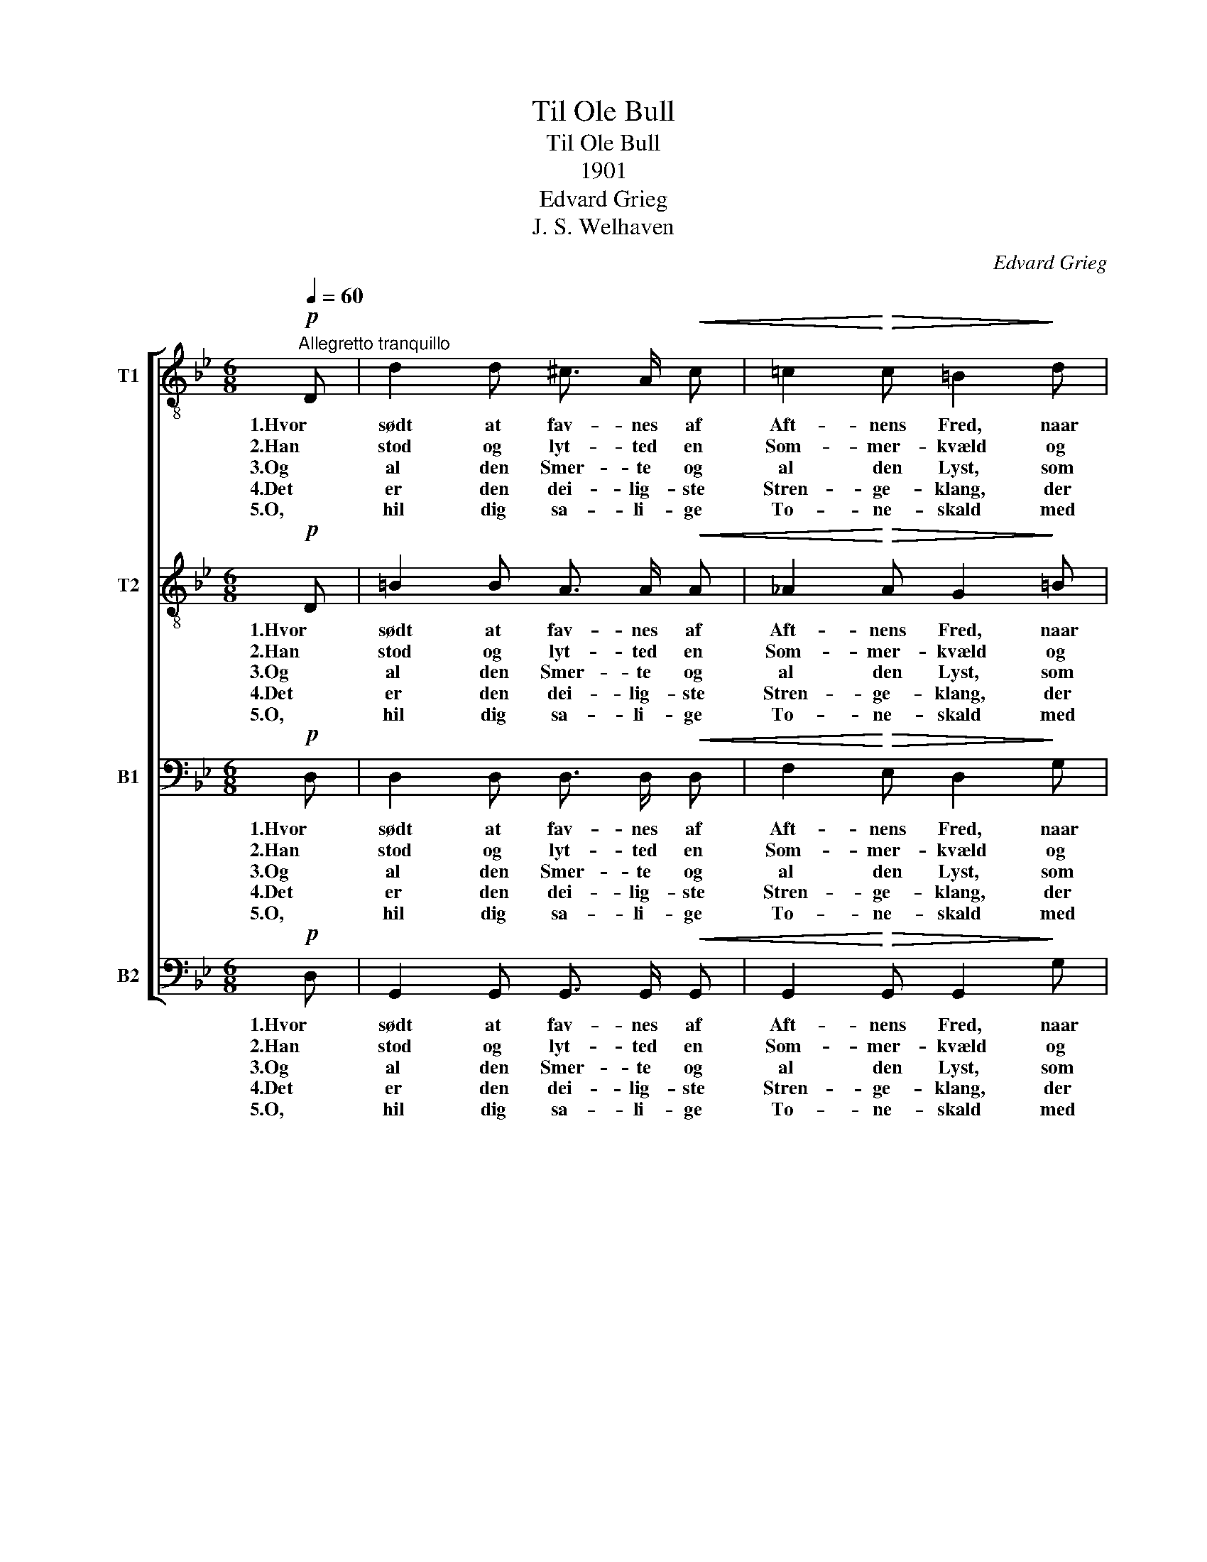 X:1
T:Til Ole Bull
T:Til Ole Bull
T:1901
T:Edvard Grieg
T:J. S. Welhaven
C:Edvard Grieg
Z:J. S. Welhaven
%%score [ 1 2 3 4 ]
L:1/8
Q:1/4=60
M:6/8
K:Bb
V:1 treble-8 nm="T1"
V:2 treble-8 nm="T2"
V:3 bass nm="B1"
V:4 bass nm="B2"
V:1
"^Allegretto tranquillo"!p! D | d2 d ^c3/2 A/!<(! c | =c2!<)!!>(! c =B2!>)! d | %3
w: 1.Hvor|sødt at fav- nes af|Aft- nens Fred, naar|
w: 2.Han|stod og lyt- ted en|Som- mer- kvæld og|
w: 3.Og|al den Smer- te og|al den Lyst, som|
w: 4.Det|er den dei- lig- ste|Stren- ge- klang, der|
w: 5.O,|hil dig sa- li- ge|To- ne- skald med|
 f2 f (d3/2!<(! =B/) d!<)! |!>(! f3!>)! d2!mf! G | g2!<(! g ^f3/2 d/ f!<)! | %6
w: Dros- len fløj- ter i|Sko- ven og|Bir- ken su- ser ved|
w: hav- de stemt si- ne|Stren- ge, da|gik Ak- kor- den fra|
w: bor i Nor- * dens|So- ne, har|lagt sig drøm- men- de|
w: let- ter Læng- se- lens|Vin- ger, da|nyn- ner Hjer- tet sin|
w: Gud- doms- magt i din|Bu- e! Fra|dig gaar Ju- be- lens|
!>(! g2 =e!>)! d2!p! d |"^cresc." d^f g !>!a3/2 f/ =e |!f! !>!=e3!>(! d2 z!>)! | %9
w: El- vens Bred, og|Nøk- * ken spil- ler i|Vo- ven!|
w: Skov og Fjeld og|o- * ver dug- ge- de|En- ge.|
w: til hans Bryst og|sit- * tred gjen- nem hans|To- ne.|
w: e- gen Sang, mens|Stren- * gen bæ- ver og|klin- ger.|
w: Fos- se- fald, du|tæn- * der An- dag- tens|Lu- e.|
!p! d!<(! d d!<)! !>!d3/2 c/!<(! c/ B/!<)! | !>!e3-!>(! e2 e!>)! |"^cresc." ed B g2 g | %12
w: Der er en ve- mod- blan- det|Fryd, _ som|Nor- * dens Al- ver|
w: Og al- le Stren- ge klang der-|til _ med|un- * der- ba- re|
w: O, hør den stil- le Me- lo-|di, _ der|dæm- * per Stor- mens|
w: Der er ei Savn, der er ei|Nag, _ som|ei _ hans Streng kan|
w: Naar Ver- den lyt- ter til dit|Kvad _ og|bæ- * ver ved din|
 !>!g3!>(! ^f2!ppp! f!>)! | =eg e ^f2 f | =eg e ^f2 e |"^cresc." d=B c dg ^f | !>!=e3 d2 g | %17
w: ma- le, med|dæm- * pet Kvad, med|Har- * pe- lyd, med|Suk _ i dun- * kle|Da- le, med|
w: To- ner, som|Dros- * lens Kluk og|Nøk- * kens Spil og|Sus _ af Bir- * ke-|kro- ner, med|
w: Har- me. Din|Barn- * dom vug- ger|sig _ der- i paa|øm- * me Lil- * je-|ar- me, paa|
w: lin- dre, Han|væk- * ker med sit|Tryl- * le- slag en|Vaar- * dag i _ det|In- dre, en|
w: Væl- de, da|skjæl- * ver Glem- mi-|ei- * ens Blad af|Fryd _ paa di- * ne|Fjel- de, af|
"^cresc." d=B c dg ^f |!f! a6 | g3- g2 |] %20
w: Suk _ i dun- * kle|Da-|le. _|
w: Sus _ af Bir- * ke-|kro-|ner. _|
w: øm- * me Lil- * je-|ar-|me. _|
w: Vaar- * dag i _ det|In-|dre. _|
w: Fryd _ paa di- * ne|Fjel-|de. _|
V:2
!p! D | =B2 B A3/2 A/!<(! A | _A2!<)!!>(! A G2!>)! =B | d2 d (=B3/2!<(! B/) B!<)! | %4
w: 1.Hvor|sødt at fav- nes af|Aft- nens Fred, naar|Dros- len fløj- ter i|
w: 2.Han|stod og lyt- ted en|Som- mer- kvæld og|hav- de stemt si- ne|
w: 3.Og|al den Smer- te og|al den Lyst, som|bor i Nor- * dens|
w: 4.Det|er den dei- lig- ste|Stren- ge- klang, der|let- ter Læng- se- lens|
w: 5.O,|hil dig sa- li- ge|To- ne- skald med|Gud- doms- magt i din|
!>(! (d2 c)!>)! =B2!mf! G | e2!<(! d c3/2 d/ e!<)! |!>(! c2 c!>)! B2!p! B | %7
w: Sko- * ven og|Bir- ken su- ser ved|El- vens Bred, og|
w: Stren- * ge, da|gik Ak- kor- den fra|Skov og Fjeld og|
w: So- * ne, har|lagt sig drøm- men- de|til hans Bryst og|
w: Vin- * ger, da|nyn- ner Hjer- tet sin|e- gen Sang, mens|
w: Bu- * e! Fra|dig gaar Ju- be- lens|Fos- se- fald, du|
"^cresc." Ad d !>!^f3/2 ^c/ c |!f! (!>!^c2 =B)!>(! A2 z!>)! | %9
w: Nøk- * ken spil- ler i|Vo- * ven!|
w: o- * ver dug- ge- de|En- * ge.|
w: sit- * tred gjen- nem hans|To- * ne.|
w: Stren- * gen bæ- ver og|klin- * ger.|
w: tæn- * der An- dag- tens|Lu- * e.|
!p! d!<(! d d!<)! !>!_B3/2 A/!<(! A/ G/!<)! | (!>!B3!>(! A2) A!>)! |"^cresc." AB G c2 c | %12
w: Der er en ve- mod- blan- det|Fryd, _ som|Nor- * dens Al- ver|
w: Og al- le Stren- ge klang der-|til _ med|un- * der- ba- re|
w: O, hør den stil- le Me- lo-|di, _ der|dæm- * per Stor- mens|
w: Der er ei Savn, der er ei|Nag, _ som|ei _ hans Streng kan|
w: Naar Ver- den lyt- ter til dit|Kvad _ og|bæ- * ver ved din|
 !>!d3!>(! d2!ppp! d!>)! | c2 c d2 d | c2 c d2 c |"^cresc." =BG A Bd d | !>!c3 =B2 B | %17
w: ma- le, med|dæm- pet Kvad, med|Har- pe- lyd, med|Suk _ i dun- * kle|Da- le, med|
w: To- ner, som|Dros- lens Kluk og|Nøk- kens Spil og|Sus _ af Bir- * ke-|kro- ner, med|
w: Har- me. Din|Barn- dom vug- ger|sig der- i paa|øm- * me Lil- * je-|ar- me, paa|
w: lin- dre, Han|væk- ker med sit|Tryl- le- slag en|Vaar- * dag i _ det|In- dre, en|
w: Væl- de, da|skjæl- ver Glem- mi-|ei- ens Blad af|Fryd _ paa di- * ne|Fjel- de, af|
"^cresc." =BG A Bd d |!f! (^f3- f2 =e) | d3- d2 |] %20
w: Suk _ i dun- * kle|Da- * *|le. _|
w: Sus _ af Bir- * ke-|kro- * *|ner. _|
w: øm- * me Lil- * je-|ar- * *|me. _|
w: Vaar- * dag i _ det|In- * *|dre. _|
w: Fryd _ paa di- * ne|Fjel- * *|de. _|
V:3
!p! D, | D,2 D, D,3/2 D,/!<(! D, | F,2!<)!!>(! E, D,2!>)! G, | A,2 A, (G,3/2!<(! G,/) G,!<)! | %4
w: 1.Hvor|sødt at fav- nes af|Aft- nens Fred, naar|Dros- len fløj- ter i|
w: 2.Han|stod og lyt- ted en|Som- mer- kvæld og|hav- de stemt si- ne|
w: 3.Og|al den Smer- te og|al den Lyst, som|bor i Nor- * dens|
w: 4.Det|er den dei- lig- ste|Stren- ge- klang, der|let- ter Læng- se- lens|
w: 5.O,|hil dig sa- li- ge|To- ne- skald med|Gud- doms- magt i din|
!>(! A,3!>)! G,2!mf! G, | G,2!<(! G, _A,3/2 A,/ A,!<)! |!>(! G,2 =A,!>)! B,2!p! G, | %7
w: Sko- ven og|Bir- ken su- ser ved|El- vens Bred, og|
w: Stren- ge, da|gik Ak- kor- den fra|Skov og Fjeld og|
w: So- ne, har|lagt sig drøm- men- de|til hans Bryst og|
w: Vin- ger, da|nyn- ner Hjer- tet sin|e- gen Sang, mens|
w: Bu- e! Fra|dig gaar Ju- be- lens|Fos- se- fald, du|
"^cresc." ^F,A, =B, !>!_D3/2 A,/ G, |!f! !>!G,3!>(! ^F,2 z!>)! | %9
w: Nøk- * ken spil- ler i|Vo- ven!|
w: o- * ver dug- ge- de|En- ge.|
w: sit- * tred gjen- nem hans|To- ne.|
w: Stren- * gen bæ- ver og|klin- ger.|
w: tæn- * der An- dag- tens|Lu- e.|
!p! D,!<(! D, D,!<)! !>!E,3/2 E,/!<(! E,/ E,/!<)! | !>!^F,3-!>(! F,2 F,!>)! | %11
w: Der er en ve- mod- blan- det|Fryd, _ som|
w: Og al- le Stren- ge klang der-|til _ med|
w: O, hør den stil- le Me- lo-|di, _ der|
w: Der er ei Savn, der er ei|Nag, _ som|
w: Naar Ver- den lyt- ter til dit|Kvad _ og|
"^cresc." ^F,G, B, A,2 A, | !>!A,3!>(! A,2!ppp! A,!>)! | A,2 A, A,2 A, | A,2 A, A,2 ^F, | %15
w: Nor- * dens Al- ver|ma- le, med|dæm- pet Kvad, med|Har- pe- lyd, med|
w: un- * der- ba- re|To- ner, som|Dros- lens Kluk og|Nøk- kens Spil og|
w: dæm- * per Stor- mens|Har- me. Din|Barn- dom vug- ger|sig der- i paa|
w: ei _ hans Streng kan|lin- dre, Han|væk- ker med sit|Tryl- le- slag en|
w: bæ- * ver ved din|Væl- de, da|skjæl- ver Glem- mi-|ei- ens Blad af|
"^cresc." G,2 G, G,=B, A, | (!>!G,2 A,) =B,2 G, |"^cresc." ^F,G, G, G,=B, A, |!f! C6 | =B,3- B,2 |] %20
w: Suk i dun- * kle|Da- * le, med|Suk _ i dun- * kle|Da-|le. _|
w: Sus af Bir- * ke-|kro- * ner, med|Sus _ af Bir- * ke-|kro-|ner. _|
w: øm- me Lil- * je-|ar- * me, paa|øm- * me Lil- * je-|ar-|me. _|
w: Vaar- dag i _ det|In- * dre, en|Vaar- * dag i _ det|In-|dre. _|
w: Fryd paa di- * ne|Fjel- * de, af|Fryd _ paa di- * ne|Fjel-|de. _|
V:4
!p! D, | G,,2 G,, G,,3/2 G,,/!<(! G,, | G,,2!<)!!>(! G,, G,,2!>)! G, | %3
w: 1.Hvor|sødt at fav- nes af|Aft- nens Fred, naar|
w: 2.Han|stod og lyt- ted en|Som- mer- kvæld og|
w: 3.Og|al den Smer- te og|al den Lyst, som|
w: 4.Det|er den dei- lig- ste|Stren- ge- klang, der|
w: 5.O,|hil dig sa- li- ge|To- ne- skald med|
 D,2 D, (G,3/2!<(! G,/) G,!<)! |!>(! D,3!>)! G,2!mf! G, | C,2!<(! D, E,3/2 D,/ C,!<)! | %6
w: Dros- len fløj- ter i|Sko- ven og|Bir- ken su- ser ved|
w: hav- de stemt si- ne|Stren- ge, da|gik Ak- kor- den fra|
w: bor i Nor- * dens|So- ne, har|lagt sig drøm- men- de|
w: let- ter Læng- se- lens|Vin- ger, da|nyn- ner Hjer- tet sin|
w: Gud- doms- magt i din|Bu- e! Fra|dig gaar Ju- be- lens|
!>(! E,2 ^F,!>)! G,2!p! G,, |"^cresc." A,,2 A, !>!A,3/2 A,/ A,, |!f! !>!A,,3!>(! D,2 z!>)! | %9
w: El- vens Bred, og|Nøk- ken spil- ler i|Vo- ven!|
w: Skov og Fjeld og|o- ver dug- ge- de|En- ge.|
w: til hans Bryst og|sit- tred gjen- nem hans|To- ne.|
w: e- gen Sang, mens|Stren- gen bæ- ver og|klin- ger.|
w: Fos- se- fald, du|tæn- der An- dag- tens|Lu- e.|
!p! D,!<(! D, D,!<)! !>!^F,,3/2 F,,/!<(! G,,/ G,,/!<)! | !>!C,3-!>(! C,2 C,!>)! | %11
w: Der er en ve- mod- blan- det|Fryd, _ som|
w: Og al- le Stren- ge klang der-|til _ med|
w: O, hør den stil- le Me- lo-|di, _ der|
w: Der er ei Savn, der er ei|Nag, _ som|
w: Naar Ver- den lyt- ter til dit|Kvad _ og|
"^cresc." B,,2 G, E,2 E, | !>!D,3!>(! D,2!ppp! D,!>)! | A,,2 A,, D,2 D, | A,,2 A,, D,2 ^F, | %15
w: Nor- dens Al- ver|ma- le, med|dæm- pet Kvad, med|Har- pe- lyd, med|
w: un- der- ba- re|To- ner, som|Dros- lens Kluk og|Nøk- kens Spil og|
w: dæm- per Stor- mens|Har- me. Din|Barn- dom vug- ger|sig der- i paa|
w: ei hans Streng kan|lin- dre, Han|væk- ker med sit|Tryl- le- slag en|
w: bæ- ver ved din|Væl- de, da|skjæl- ver Glem- mi-|ei- ens Blad af|
"^cresc.""^cresc." G,^F, =E, D,D, D, | (!>!=E,2 ^F,) G,2 E, |"^cresc." =B,,=E, A,, D,D, D, | %18
w: Suk _ i dun- * kle|Da- * le, med|Suk _ i dun- * kle|
w: Sus _ af Bir- * ke-|kro- * ner, med|Sus _ af Bir- * ke-|
w: øm- * me Lil- * je-|ar- * me, paa|øm- * me Lil- * je-|
w: Vaar- * dag i _ det|In- * dre, en|Vaar- * dag i _ det|
w: Fryd _ paa di- * ne|Fjel- * de, af|Fryd _ paa di- * ne|
!f! D,6 | G,3- G,2 |] %20
w: Da-|le. _|
w: kro-|ner. _|
w: ar-|me. _|
w: In-|dre. _|
w: Fjel-|de. _|

